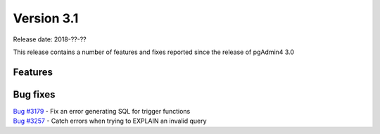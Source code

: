 ***********
Version 3.1
***********

Release date: 2018-??-??

This release contains a number of features and fixes reported since the release of pgAdmin4 3.0


Features
********


Bug fixes
*********

| `Bug #3179 <https://redmine.postgresql.org/issues/3179>`_ - Fix an error generating SQL for trigger functions
| `Bug #3257 <https://redmine.postgresql.org/issues/3257>`_ - Catch errors when trying to EXPLAIN an invalid query